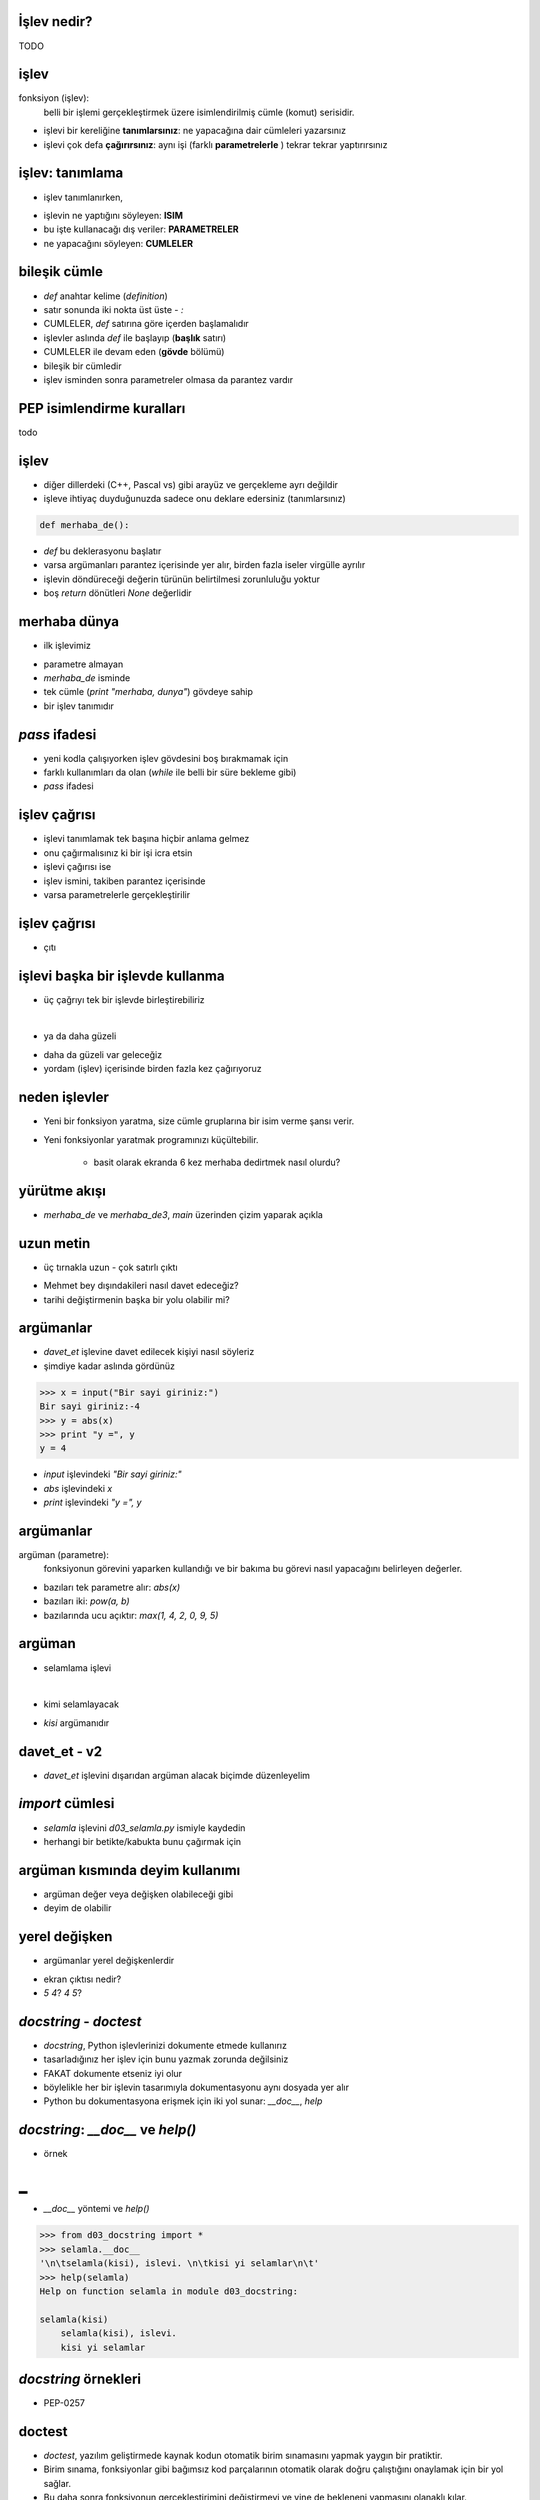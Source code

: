 ---------------------------------------------------
İşlev nedir?
---------------------------------------------------

TODO



---------------------------------------------------
işlev
---------------------------------------------------

fonksiyon (işlev):
	belli bir işlemi gerçekleştirmek üzere isimlendirilmiş cümle (komut) serisidir.

- işlevi bir kereliğine **tanımlarsınız**: ne yapacağına dair cümleleri yazarsınız

- işlevi çok defa **çağırırsınız**: aynı işi (farklı **parametrelerle** ) tekrar tekrar yaptırırsınız



---------------------------------------------------
işlev: tanımlama
---------------------------------------------------

- işlev tanımlanırken,

.. code-block:: python
	:linenos:

	def ISIM( PARAMETRE LISTESI ):
	    CUMLELER

- işlevin ne yaptığını söyleyen: **ISIM**

- bu işte kullanacağı dış veriler: **PARAMETRELER**

- ne yapacağını söyleyen: **CUMLELER**



---------------------------------------------------
bileşik cümle
---------------------------------------------------

- `def` anahtar kelime (*definition*)

- satır sonunda iki nokta üst üste - `:`

- CUMLELER, `def` satırına göre içerden başlamalıdır

- işlevler aslında `def` ile başlayıp (**başlık** satırı)

- CUMLELER ile devam eden (**gövde** bölümü)

- bileşik bir cümledir

- işlev isminden sonra parametreler olmasa da parantez vardır



---------------------------------------------------
PEP isimlendirme kuralları
---------------------------------------------------

todo


---------------------------------------------------
işlev
---------------------------------------------------

- diğer dillerdeki (C++, Pascal vs) gibi arayüz ve gerçekleme ayrı değildir

- işleve ihtiyaç duyduğunuzda sadece onu deklare edersiniz (tanımlarsınız)

.. code-block:: python
	
	def merhaba_de():

- `def` bu deklerasyonu başlatır

- varsa argümanları parantez içerisinde yer alır, birden fazla iseler virgülle ayrılır

- işlevin döndüreceği değerin türünün belirtilmesi zorunluluğu yoktur

- boş `return` dönütleri `None` değerlidir



---------------------------------------------------
merhaba dünya
---------------------------------------------------

- ilk işlevimiz

.. code-block:: python
	:linenos:

	def merhaba_de():
		print "merhaba, dunya"

- parametre almayan

- `merhaba_de` isminde

- tek cümle (`print "merhaba, dunya"`) gövdeye sahip 

- bir işlev tanımıdır



---------------------------------------------------
`pass` ifadesi
---------------------------------------------------

- yeni kodla çalışıyorken işlev gövdesini boş bırakmamak için

- farklı kullanımları da olan (`while` ile belli bir süre bekleme gibi)

- `pass` ifadesi

.. code-block:: python
	:linenos:

	def initlog():
		pass   # Remember to implement this!



---------------------------------------------------
işlev çağrısı
---------------------------------------------------

- işlevi tanımlamak tek başına hiçbir anlama gelmez

- onu çağırmalısınız ki bir işi icra etsin

- işlevi çağırısı ise

- işlev ismini, takiben parantez içerisinde 

- varsa parametrelerle gerçekleştirilir

.. code-block:: python
	:linenos:

	# gercekle
	def merhaba_de():
		print "merhaba, dunya"

	# main
	print "BASLA"
	merhaba_de()	# cagir
	merhaba_de() 	# tekrar cagir
	merhaba_de() 	# tekrar cagir
	print "BITIR"


---------------------------------------------------
işlev çağrısı
---------------------------------------------------

- çıtı

.. code-block:: python
	:linenos:

	BASLA
	merhaba, dunya
	merhaba, dunya
	merhaba, dunya
	BITIR




---------------------------------------------------
işlevi başka bir işlevde kullanma
---------------------------------------------------

- üç çağrıyı tek bir işlevde birleştirebiliriz

.. code-block:: python
	:linenos:

	def merhaba_de3():
		print "merhaba, dunya"
		print "merhaba, dunya"
		print "merhaba, dunya"

|

- ya da daha güzeli

.. code-block:: python
	:linenos:

	def merhaba_de3():
		merhaba_de()
		merhaba_de()
		merhaba_de()

- daha da güzeli var geleceğiz

- yordam (işlev) içerisinde birden fazla kez çağırıyoruz



---------------------------------------------------
neden işlevler
---------------------------------------------------

- Yeni bir fonksiyon yaratma, size cümle gruplarına bir isim verme şansı verir.

- Yeni fonksiyonlar yaratmak programınızı küçültebilir.

   + basit olarak ekranda 6 kez merhaba dedirtmek nasıl olurdu?



---------------------------------------------------
yürütme akışı
---------------------------------------------------

- `merhaba_de` ve `merhaba_de3`, `main` üzerinden çizim yaparak açıkla



---------------------------------------------------
uzun metin
---------------------------------------------------

- üç tırnakla uzun - çok satırlı çıktı

.. code-block:: python
	:linenos:

	def davet_et():
	    print """\
	    Sayin Mehmet Bey,

	    19.05.2010 tarihinde bolumumuzde yapacagimiz 
	    OYAK etkinliginde yer almanizi gonulden arzu ederiz.

	    Saygılarımızla,
	    OYAK Kulubu"""

	davet_et()

- Mehmet bey dışındakileri nasıl davet edeceğiz?

- tarihi değiştirmenin başka bir yolu olabilir mi?



---------------------------------------------------
argümanlar
---------------------------------------------------

- `davet_et` işlevine davet edilecek kişiyi nasıl söyleriz

- şimdiye kadar aslında gördünüz

.. code-block:: python

	>>> x = input("Bir sayi giriniz:")
	Bir sayi giriniz:-4
	>>> y = abs(x)
	>>> print "y =", y
	y = 4

- `input` işlevindeki `"Bir sayi giriniz:"`

- `abs` işlevindeki `x`

- `print` işlevindeki `"y =", y`



---------------------------------------------------
argümanlar
---------------------------------------------------

argüman (parametre):
	fonksiyonun görevini yaparken kullandığı ve bir bakıma bu görevi nasıl yapacağını belirleyen değerler.

- bazıları tek parametre alır: `abs(x)`

- bazıları iki: `pow(a, b)`

- bazılarında ucu açıktır: `max(1, 4, 2, 0, 9, 5)`



---------------------------------------------------
argüman
---------------------------------------------------

- selamlama işlevi

.. code-block:: python
	:linenos:

	def selamla():
		print "merhaba"

|

- kimi selamlayacak

.. code-block:: python
	:linenos:

	def selamla(kisi):
		print "merhaba", kisi

- `kisi` argümanıdır



---------------------------------------------------
davet_et - v2
---------------------------------------------------

- `davet_et` işlevini dışarıdan argüman alacak biçimde düzenleyelim

.. code-block:: python
	:linenos:

	def davet_et(kimi, nezaman, kim):
	    print """\
	    Sayin %s,

	    %s tarihinde bolumumuzde yapacagimiz 
	    OYAK etkinliginde yer almanizi gonulden arzu ederiz.

	    Saygılarımızla,
	    %s""" % (kimi, nezaman, kim)

	davet_et("Mehmet Atar", "21.02.2010", "OYAK Kulubu")
	davet_et("Robotik Kulubu Uyeleri", "21.02.2010", "Bilgisayar Muhendisligi Bolumu")



---------------------------------------------------
`import` cümlesi
---------------------------------------------------

- `selamla` işlevini `d03_selamla.py` ismiyle kaydedin

- herhangi bir betikte/kabukta bunu çağırmak için

.. code-block:: python
	:linenos:

	from d03_selamla import *

	kim = raw_input("Kimi selamlayayim? ")
	selamla(kim)



---------------------------------------------------
argüman kısmında deyim kullanımı
---------------------------------------------------

- argüman değer veya değişken olabileceği gibi

- deyim de olabilir

.. code-block:: python
	:linenos:

	selamla('Python' * 5)



---------------------------------------------------
yerel değişken
---------------------------------------------------

- argümanlar yerel değişkenlerdir

.. code-block:: python
	:linenos:

	def swap(a, 
		a, b = b, a

	x, y = 5, 4
	swap(x, y)
	print x, y

- ekran çıktısı nedir?

- `5 4`? `4 5`?



---------------------------------------------------
`docstring` - `doctest`
---------------------------------------------------

- `docstring`, Python işlevlerinizi dokumente etmede kullanırız

- tasarladığınız her işlev için bunu yazmak zorunda değilsiniz

- FAKAT dokumente etseniz iyi olur

- böylelikle her bir işlevin tasarımıyla dokumentasyonu aynı dosyada yer alır

- Python bu dokumentasyona erişmek için iki yol sunar: `__doc__`, `help`



---------------------------------------------------
`docstring`: `__doc__` ve `help()`
---------------------------------------------------

- örnek

.. code-block:: python
	:linenos:

	# d03_docstring.py

	def selamla(kisi):
		"""
		selamla(kisi), islevi. 
		kisi yi selamlar
		"""
		print "merhaba", kisi

|
▬

- `__doc__` yöntemi ve `help()`

.. code-block:: python

	>>> from d03_docstring import *
	>>> selamla.__doc__
	'\n\tselamla(kisi), islevi. \n\tkisi yi selamlar\n\t'
	>>> help(selamla)
	Help on function selamla in module d03_docstring:

	selamla(kisi)
	    selamla(kisi), islevi.
	    kisi yi selamlar



---------------------------------------------------
`docstring` örnekleri
---------------------------------------------------

- PEP-0257

.. code-block:: python
	:linenos:

	def complex(real=0.0, imag=0.0):
	    """Form a complex number.

	    Keyword arguments:
	    real -- the real part (default 0.0)
	    imag -- the imaginary part (default 0.0)

	    """
	    if imag == 0.0 and real == 0.0: return complex_zero
	    ...



---------------------------------------------------
doctest
---------------------------------------------------

- `doctest`, yazılım geliştirmede kaynak kodun otomatik birim sınamasını yapmak yaygın bir pratiktir.

- Birim sınama, fonksiyonlar gibi bağımsız kod parçalarının otomatik olarak  doğru çalıştığını onaylamak için bir yol sağlar.

- Bu daha sonra fonksiyonun gerçekleştirimini değiştirmeyi ve yine de bekleneni yapmasını olanaklı kılar.



---------------------------------------------------
Python'da doctest modülü ve kullanımı
---------------------------------------------------

- Doctestler fonksiyon gövdesinin veya betiğin ilk satırında üç tırnaklı karakter dizileri (docstring) içerisinde yazılabilir

- Bunlar bir Python bilgi istemine girdileri ve beklenen çıktıyı örnekleyen yorumlayıcı oturumları şeklindedir.

- doctest modülü `>>>` ile başlayan herhangi bir cümleyi otomatik olarak çalıştırarak, 

- takip eden cümleyi yorumlayıcının çıktısıyla karşılaştırır.



---------------------------------------------------
`doctest`
---------------------------------------------------

- örnek

.. code-block:: python
	:linenos:

	# d03_doctest.py

	def is_divisible_by_2_or_5(n):
	    """
	      >>> is_divisible_by_2_or_5(8)
	      True
	    """

	if __name__ == '__main__':
	    import doctest
	    doctest.testmod()



---------------------------------------------------
test edelim
---------------------------------------------------

- test

.. code-block:: python
	:linenos:
	:size: Tiny

	$ python d03_doctest.py -v
	Trying:
	    is_divisible_by_2_or_5(8)
	Expecting:
	    True
	**********************************************************************
	File "d03_doctest.py", line 5, in __main__.is_divisible_by_2_or_5
	Failed example:
	    is_divisible_by_2_or_5(8)
	Expected:
	    True
	Got nothing
	1 items had no tests:
	    __main__
	**********************************************************************
	1 items had failures:
	   1 of   1 in __main__.is_divisible_by_2_or_5
	1 tests in 2 items.
	0 passed and 1 failed.
	***Test Failed*** 1 failures.



---------------------------------------------------
daha gerçeksi
---------------------------------------------------

- argüman değişken olması durumu

.. code-block:: python
	:linenos:

	def is_divisible_by_2_or_5(n):
	    """
	      >>> is_divisible_by_2_or_5(8)
	      True
	      >>> is_divisible_by_2_or_5(7)
	      False
	      >>> is_divisible_by_2_or_5(5)
	      True
	      >>> is_divisible_by_2_or_5(9)
	      False
	    """
	    print n % 2 == 0 or n % 5 == 0 

	if __name__ == '__main__':
	    import doctest
	    doctest.testmod()



---------------------------------------------------
sıra sizde
---------------------------------------------------

- aşağıdaki problemi çözün

.. code-block:: python
	:linenos:

	def cat_n_times(s, n):
	    <kodu buraya yazin>

	>>> cat_n_times('Spam', 7)
	SpamSpamSpamSpamSpamSpamSpam

- veya şöyle diyeceğiz

.. code-block:: python
	:linenos:

	def cat_n_times(s, n):
		"""
			>>> cat_n_times('Spam', 7)
			SpamSpamSpamSpamSpamSpamSpam
		"""
		<kodu buraya yazin>

- diyeceğiz



